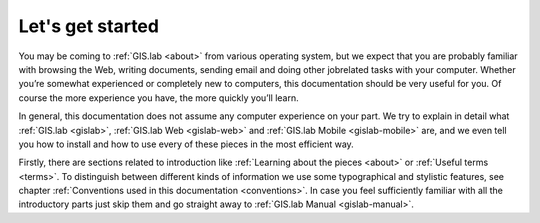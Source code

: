 .. _start:

*****************
Let's get started
*****************

You may be coming to :ref:`GIS.lab <about>` from various operating system, 
but we expect that you are probably 
familiar with browsing the Web, writing documents, sending email and doing other 
jobrelated tasks with your computer. Whether you’re somewhat experienced or 
completely new to computers, this documentation should be very useful for you.
Of course the more experience you have, the more quickly you’ll learn.  

In general, this documentation does not assume any computer experience on your 
part. We try to explain in detail what :ref:`GIS.lab <gislab>`, 
:ref:`GIS.lab Web <gislab-web>` and :ref:`GIS.lab Mobile <gislab-mobile>` 
are, and we even tell you how to install 
and how to use every of these pieces in the most efficient way. 

Firstly, there are sections related to introduction like 
:ref:`Learning about the pieces <about>` or :ref:`Useful terms <terms>`.
To distinguish between different kinds of information we use some typographical
and stylistic features, see chapter
:ref:`Conventions used in this documentation <conventions>`. 
In case you feel sufficiently familiar with all the introductory parts just skip 
them and go straight away to :ref:`GIS.lab Manual <gislab-manual>`.
